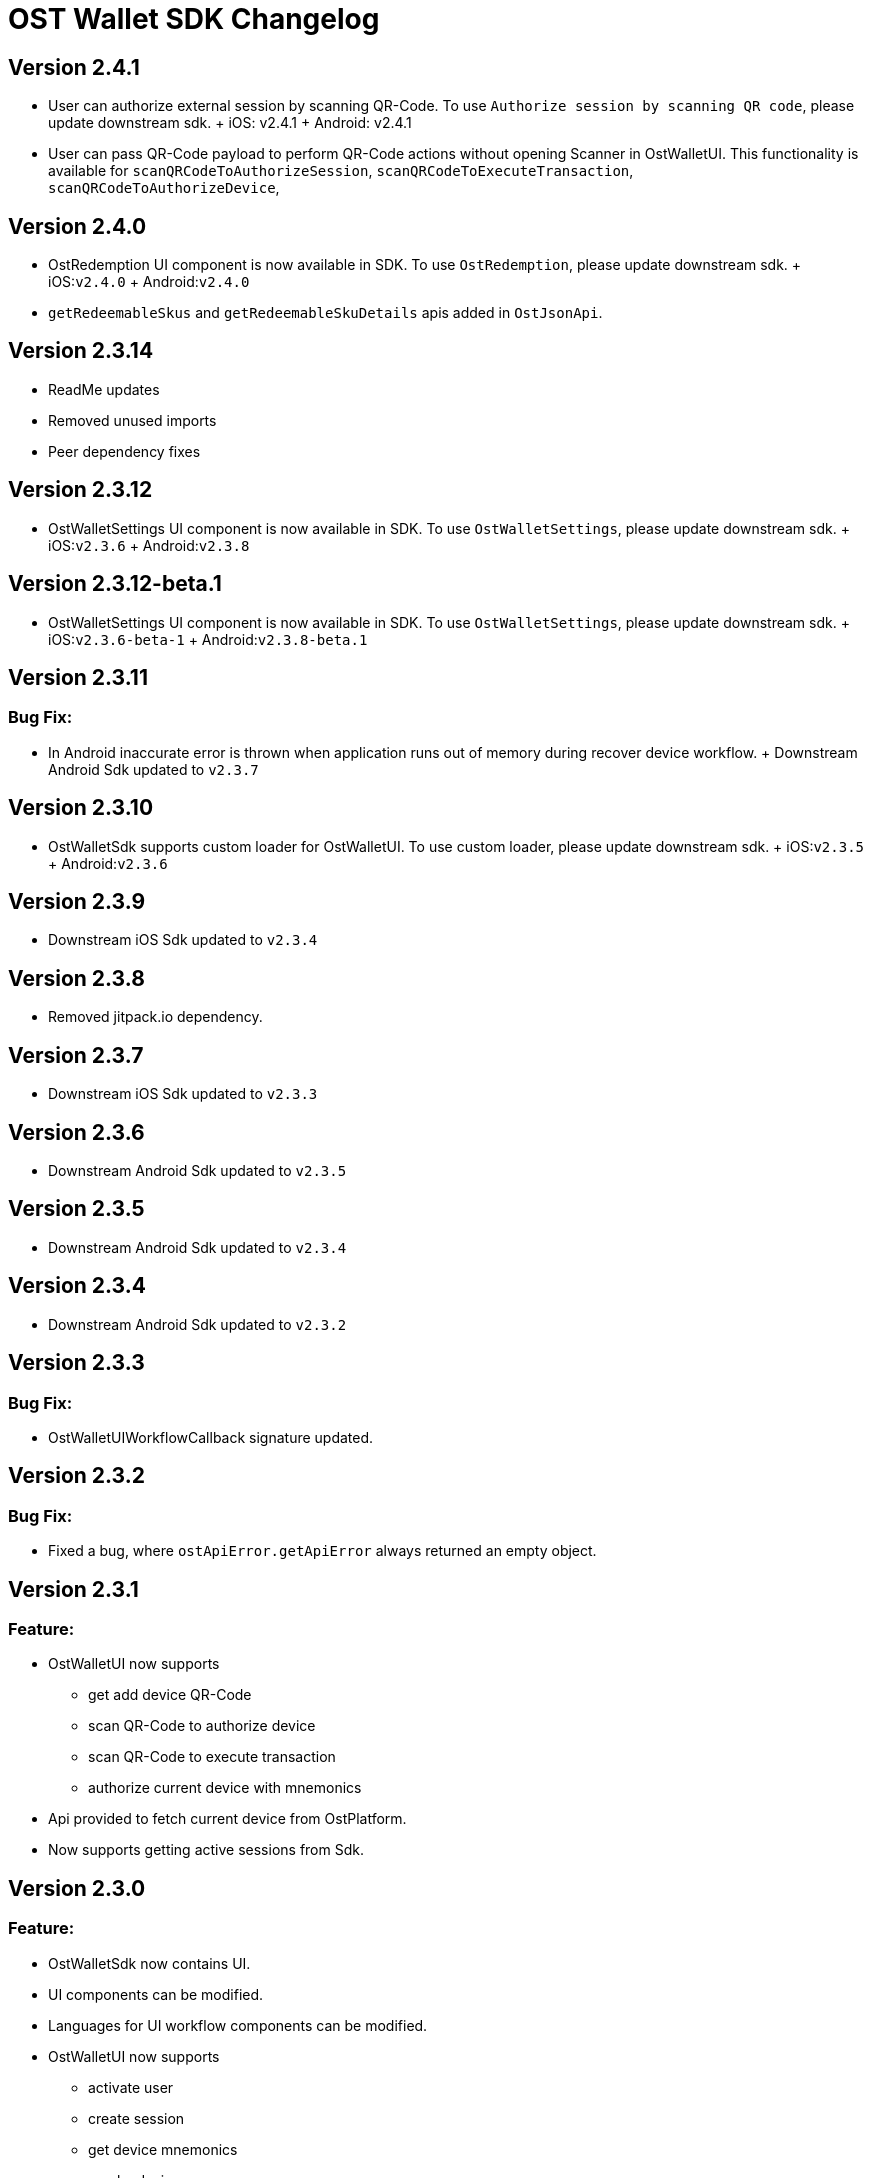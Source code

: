 = OST Wallet SDK Changelog

== Version 2.4.1

* User can authorize external session by scanning QR-Code.
To use `Authorize session by scanning QR code`, please update downstream sdk.
+ iOS: v2.4.1 + Android: v2.4.1
* User can pass QR-Code payload to perform QR-Code actions without opening Scanner in OstWalletUI.
This functionality is available for `scanQRCodeToAuthorizeSession`, `scanQRCodeToExecuteTransaction`, `scanQRCodeToAuthorizeDevice`,

== Version 2.4.0

* OstRedemption UI component is now available in SDK.
To use `OstRedemption`, please update downstream sdk.
+ iOS:``v2.4.0`` + Android:``v2.4.0``
* `getRedeemableSkus` and `getRedeemableSkuDetails` apis added in `OstJsonApi`.

== Version 2.3.14

* ReadMe updates +
* Removed unused imports +
* Peer dependency fixes +

== Version 2.3.12

* OstWalletSettings UI component is now available in SDK.
To use `OstWalletSettings`, please update downstream sdk.
+ iOS:``v2.3.6`` + Android:``v2.3.8``

== Version 2.3.12-beta.1

* OstWalletSettings UI component is now available in SDK.
To use `OstWalletSettings`, please update downstream sdk.
+ iOS:``v2.3.6-beta-1`` + Android:``v2.3.8-beta.1``

== Version 2.3.11

=== Bug Fix:

* In Android inaccurate error is thrown when application runs out of memory during recover device workflow.
+ Downstream Android Sdk updated to `v2.3.7`

== Version 2.3.10

* OstWalletSdk supports custom loader for OstWalletUI.
To use custom loader, please update downstream sdk.
+ iOS:``v2.3.5`` + Android:``v2.3.6``

== Version 2.3.9

* Downstream iOS Sdk updated to `v2.3.4`

== Version 2.3.8

* Removed jitpack.io dependency.

== Version 2.3.7

* Downstream iOS Sdk updated to `v2.3.3`

== Version 2.3.6

* Downstream Android Sdk updated to `v2.3.5`

== Version 2.3.5

* Downstream Android Sdk updated to `v2.3.4`

== Version 2.3.4

* Downstream Android Sdk updated to `v2.3.2`

== Version 2.3.3

=== Bug Fix:

* OstWalletUIWorkflowCallback signature updated.

== Version 2.3.2

=== Bug Fix:

* Fixed a bug, where `ostApiError.getApiError` always returned an empty object.

== Version 2.3.1

=== Feature:

* OstWalletUI now supports
 ** get add device QR-Code
 ** scan QR-Code to authorize device
 ** scan QR-Code to execute transaction
 ** authorize current device with mnemonics
* Api provided to fetch current device from OstPlatform.
* Now supports getting active sessions from Sdk.

== Version 2.3.0

=== Feature:

* OstWalletSdk now contains UI.
* UI components can be modified.
* Languages for UI workflow components can be modified.
* OstWalletUI now supports
 ** activate user
 ** create session
 ** get device mnemonics
 ** revoke device
 ** reset pin
 ** initiate device recovery
 ** abort device recovery
 ** update biometric preference

== Version v2.2.4

=== Bug Fix:

* iOS: Inconsistent signature generation fix.

== Version v2.2.3

* Android: Added support for AndroidX

== Version v2.2.2

=== Bug Fix:

* iOS: Scanning unrecognized QR codes no longer causes the SDK to crash

== Version v2.2.1

=== Bug Fix:

* Fix `fetchDevice` cache issue for `initiateDeviceRecovery`
* Add `No Network Access` error to OstApiError
+
=== Security Enhancements
* Implemented public-key pinning for api.ost.com

== Version v2.2.0

=== Changes:

* Added Multi Currency Feature which allows developers to specify fiat-currency at runtime while executing a transaction.
* Added OstJsonApi that allows developers to fetch data from Ost Platform.
Please see README.MD for supported Api(s).
